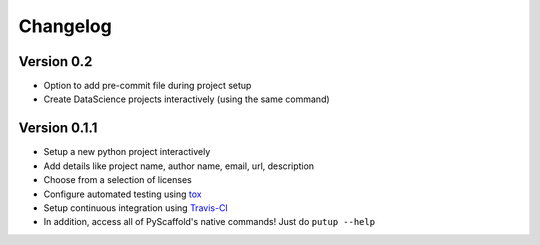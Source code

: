 =========
Changelog
=========

Version 0.2
=============

- Option to add pre-commit file during project setup
- Create DataScience projects interactively (using the same command)

Version 0.1.1
=============

- Setup a new python project interactively
- Add details like project name, author name, email, url, description
- Choose from a selection of licenses
- Configure automated testing using `tox <https://tox.readthedocs.io/en/latest/index.html>`_
- Setup continuous integration using `Travis-CI <https://travis-ci.org/>`_
- In addition, access all of PyScaffold's native commands! Just do ``putup --help``
